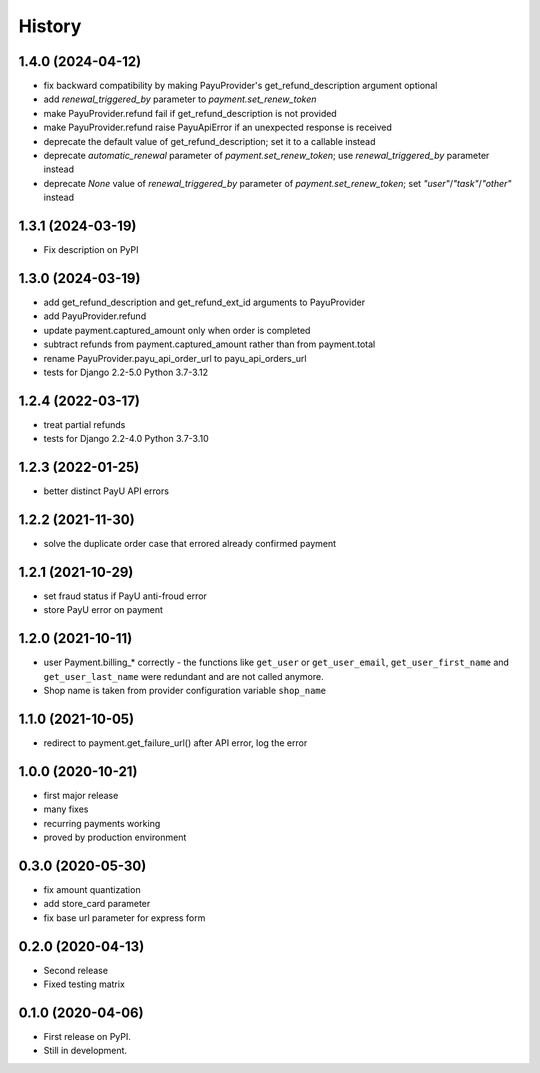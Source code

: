 .. :changelog:

History
-------

1.4.0 (2024-04-12)
**********
* fix backward compatibility by making PayuProvider's get_refund_description argument optional
* add `renewal_triggered_by` parameter to `payment.set_renew_token`
* make PayuProvider.refund fail if get_refund_description is not provided
* make PayuProvider.refund raise PayuApiError if an unexpected response is received
* deprecate the default value of get_refund_description; set it to a callable instead
* deprecate `automatic_renewal` parameter of `payment.set_renew_token`; use `renewal_triggered_by` parameter instead
* deprecate `None` value of `renewal_triggered_by` parameter of `payment.set_renew_token`; set `"user"`/`"task"`/`"other"` instead

1.3.1 (2024-03-19)
******************
* Fix description on PyPI

1.3.0 (2024-03-19)
******************
* add get_refund_description and get_refund_ext_id arguments to PayuProvider
* add PayuProvider.refund
* update payment.captured_amount only when order is completed
* subtract refunds from payment.captured_amount rather than from payment.total
* rename PayuProvider.payu_api_order_url to payu_api_orders_url
* tests for Django 2.2-5.0 Python 3.7-3.12

1.2.4 (2022-03-17)
******************
* treat partial refunds
* tests for Django 2.2-4.0 Python 3.7-3.10


1.2.3 (2022-01-25)
******************
* better distinct PayU API errors

1.2.2 (2021-11-30)
******************
* solve the duplicate order case that errored already confirmed payment

1.2.1 (2021-10-29)
******************
* set fraud status if PayU anti-froud error
* store PayU error on payment

1.2.0 (2021-10-11)
******************
* user Payment.billing_* correctly - the functions like ``get_user`` or ``get_user_email``, ``get_user_first_name`` and ``get_user_last_name`` were redundant and are not called anymore.
* Shop name is taken from provider configuration variable ``shop_name``

1.1.0 (2021-10-05)
******************
* redirect to payment.get_failure_url() after API error, log the error

1.0.0 (2020-10-21)
******************
* first major release
* many fixes
* recurring payments working
* proved by production environment

0.3.0 (2020-05-30)
******************
* fix amount quantization
* add store_card parameter
* fix base url parameter for express form

0.2.0 (2020-04-13)
******************
* Second release
* Fixed testing matrix

0.1.0 (2020-04-06)
******************

* First release on PyPI.
* Still in development.
